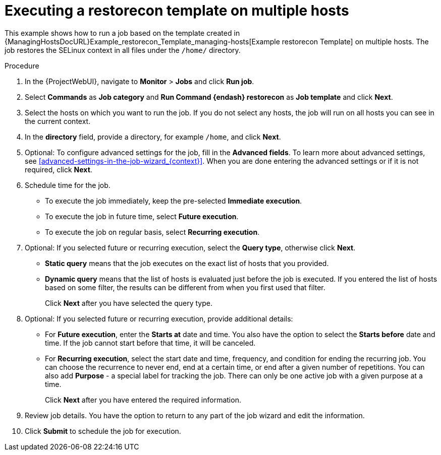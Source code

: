 [id="Executing_a_restorecon_Template_on_Multiple_Hosts_{context}"]
= Executing a restorecon template on multiple hosts

This example shows how to run a job based on the template created in {ManagingHostsDocURL}Example_restorecon_Template_managing-hosts[Example restorecon Template] on multiple hosts.
The job restores the SELinux context in all files under the `/home/` directory.

.Procedure
. In the {ProjectWebUI}, navigate to *Monitor* > *Jobs* and click *Run job*.
. Select *Commands* as *Job category* and *Run Command {endash} restorecon* as *Job template* and click *Next*.
. Select the hosts on which you want to run the job.
If you do not select any hosts, the job will run on all hosts you can see in the current context.
. In the *directory* field, provide a directory, for example `/home`, and click *Next*.
. Optional: To configure advanced settings for the job, fill in the *Advanced fields*.
ifndef::orcharhino[]
To learn more about advanced settings, see xref:advanced-settings-in-the-job-wizard_{context}[].
endif::[]
When you are done entering the advanced settings or if it is not required, click *Next*.
. Schedule time for the job.
* To execute the job immediately, keep the pre-selected *Immediate execution*.
* To execute the job in future time, select *Future execution*.
* To execute the job on regular basis, select *Recurring execution*.
. Optional: If you selected future or recurring execution, select the *Query type*, otherwise click *Next*.
* *Static query* means that the job executes on the exact list of hosts that you provided.
* *Dynamic query* means that the list of hosts is evaluated just before the job is executed.
If you entered the list of hosts based on some filter, the results can be different from when you first used that filter.
+
Click *Next* after you have selected the query type.
. Optional: If you selected future or recurring execution, provide additional details:
* For *Future execution*, enter the *Starts at* date and time.
You also have the option to select the *Starts before* date and time.
If the job cannot start before that time, it will be canceled.
* For *Recurring execution*, select the start date and time, frequency, and condition for ending the recurring job.
You can choose the recurrence to never end, end at a certain time, or end after a given number of repetitions.
You can also add *Purpose* - a special label for tracking the job.
There can only be one active job with a given purpose at a time.
+
Click *Next* after you have entered the required information.
. Review job details.
You have the option to return to any part of the job wizard and edit the information.
. Click *Submit* to schedule the job for execution.
